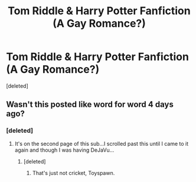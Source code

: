 #+TITLE: Tom Riddle & Harry Potter Fanfiction (A Gay Romance?)

* Tom Riddle & Harry Potter Fanfiction (A Gay Romance?)
:PROPERTIES:
:Score: 0
:DateUnix: 1416706989.0
:DateShort: 2014-Nov-23
:FlairText: Discussion
:END:
[deleted]


** Wasn't this posted like word for word 4 days ago?
:PROPERTIES:
:Score: 2
:DateUnix: 1416708231.0
:DateShort: 2014-Nov-23
:END:

*** [deleted]
:PROPERTIES:
:Score: 1
:DateUnix: 1416709779.0
:DateShort: 2014-Nov-23
:END:

**** It's on the second page of this sub...I scrolled past this until I came to it again and though I was having DeJaVu...
:PROPERTIES:
:Score: 1
:DateUnix: 1416710510.0
:DateShort: 2014-Nov-23
:END:

***** [deleted]
:PROPERTIES:
:Score: 0
:DateUnix: 1416711491.0
:DateShort: 2014-Nov-23
:END:

****** That's just not cricket, Toyspawn.
:PROPERTIES:
:Author: Lane_Anasazi
:Score: 2
:DateUnix: 1416712033.0
:DateShort: 2014-Nov-23
:END:

